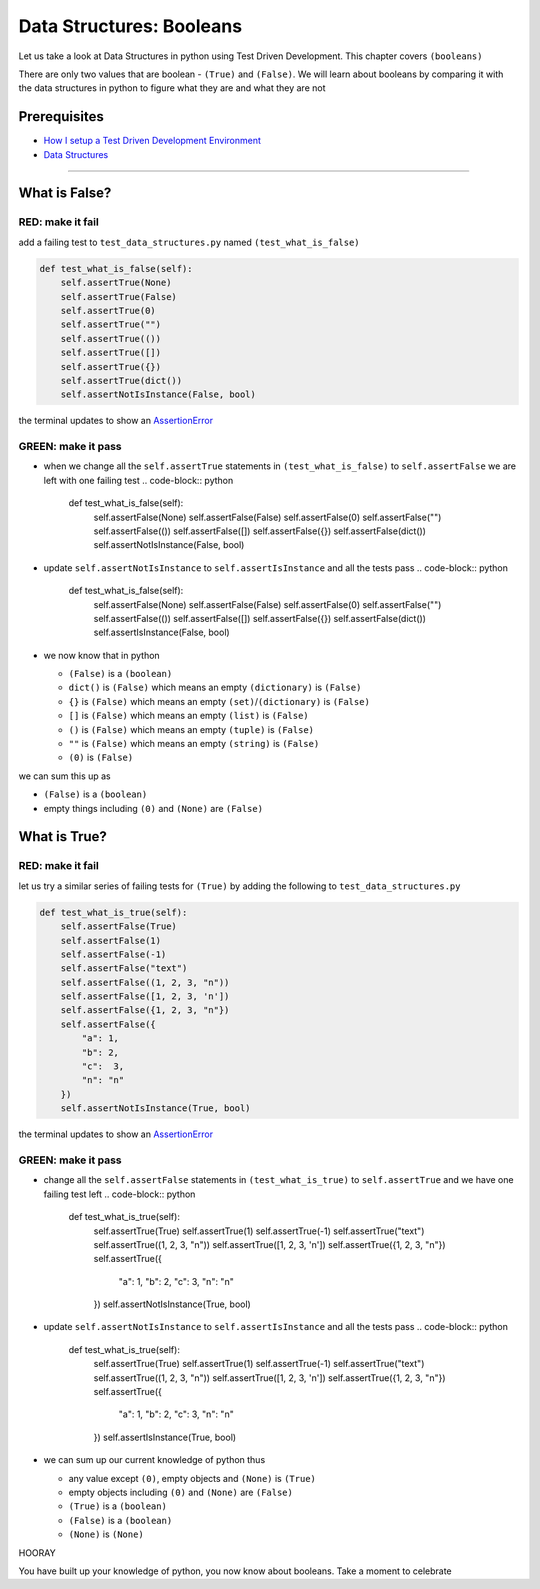 Data Structures: Booleans
=========================

Let us take a look at Data Structures in python using Test Driven Development. This chapter covers ``(booleans)``

There are only two values that are boolean - ``(True)`` and ``(False)``. We will learn about booleans by comparing it with the data structures in python to figure what they are and what they are not

Prerequisites
-------------


* `How I setup a Test Driven Development Environment <./How I How I setup a Test Driven Development Environment.rst>`_
* `Data Structures <./DATA_STRUCTURES.rst>`_

----

What is False?
--------------

RED: make it fail
^^^^^^^^^^^^^^^^^

add a failing test to ``test_data_structures.py`` named ``(test_what_is_false)``

.. code-block:: python

       def test_what_is_false(self):
           self.assertTrue(None)
           self.assertTrue(False)
           self.assertTrue(0)
           self.assertTrue("")
           self.assertTrue(())
           self.assertTrue([])
           self.assertTrue({})
           self.assertTrue(dict())
           self.assertNotIsInstance(False, bool)

the terminal updates to show an `AssertionError <./ASSERTION_ERROR.rst>`_

GREEN: make it pass
^^^^^^^^^^^^^^^^^^^


* when we change all the ``self.assertTrue`` statements in ``(test_what_is_false)`` to ``self.assertFalse`` we are left with one failing test
  .. code-block:: python

           def test_what_is_false(self):
               self.assertFalse(None)
               self.assertFalse(False)
               self.assertFalse(0)
               self.assertFalse("")
               self.assertFalse(())
               self.assertFalse([])
               self.assertFalse({})
               self.assertFalse(dict())
               self.assertNotIsInstance(False, bool)

* update ``self.assertNotIsInstance`` to ``self.assertIsInstance`` and all the tests pass
  .. code-block:: python

           def test_what_is_false(self):
               self.assertFalse(None)
               self.assertFalse(False)
               self.assertFalse(0)
               self.assertFalse("")
               self.assertFalse(())
               self.assertFalse([])
               self.assertFalse({})
               self.assertFalse(dict())
               self.assertIsInstance(False, bool)

* we now know that in python

  * ``(False)`` is a ``(boolean)``
  * ``dict()`` is ``(False)`` which means an empty ``(dictionary)`` is ``(False)``
  * ``{}`` is ``(False)`` which means an empty ``(set)``\ /\ ``(dictionary)`` is ``(False)``
  * ``[]`` is ``(False)`` which means an empty ``(list)`` is ``(False)``
  * ``()`` is ``(False)`` which means an empty ``(tuple)`` is ``(False)``
  * ``""`` is ``(False)`` which means an empty ``(string)`` is ``(False)``
  * ``(0)`` is ``(False)``

we can sum this up as


* ``(False)`` is a ``(boolean)``
* empty things including ``(0)`` and ``(None)`` are ``(False)``

What is True?
-------------

RED: make it fail
^^^^^^^^^^^^^^^^^

let us try a similar series of failing tests for ``(True)`` by adding the following to ``test_data_structures.py``

.. code-block:: python

       def test_what_is_true(self):
           self.assertFalse(True)
           self.assertFalse(1)
           self.assertFalse(-1)
           self.assertFalse("text")
           self.assertFalse((1, 2, 3, "n"))
           self.assertFalse([1, 2, 3, 'n'])
           self.assertFalse({1, 2, 3, "n"})
           self.assertFalse({
               "a": 1,
               "b": 2,
               "c":  3,
               "n": "n"
           })
           self.assertNotIsInstance(True, bool)

the terminal updates to show an `AssertionError <./ASSERTION_ERROR.rst>`_

GREEN: make it pass
^^^^^^^^^^^^^^^^^^^


* change all the ``self.assertFalse`` statements in ``(test_what_is_true)`` to ``self.assertTrue`` and we have one failing test left
  .. code-block:: python

           def test_what_is_true(self):
               self.assertTrue(True)
               self.assertTrue(1)
               self.assertTrue(-1)
               self.assertTrue("text")
               self.assertTrue((1, 2, 3, "n"))
               self.assertTrue([1, 2, 3, 'n'])
               self.assertTrue({1, 2, 3, "n"})
               self.assertTrue({
                   "a": 1,
                   "b": 2,
                   "c":  3,
                   "n": "n"
               })
               self.assertNotIsInstance(True, bool)

* update ``self.assertNotIsInstance`` to ``self.assertIsInstance`` and all the tests pass
  .. code-block:: python

           def test_what_is_true(self):
               self.assertTrue(True)
               self.assertTrue(1)
               self.assertTrue(-1)
               self.assertTrue("text")
               self.assertTrue((1, 2, 3, "n"))
               self.assertTrue([1, 2, 3, 'n'])
               self.assertTrue({1, 2, 3, "n"})
               self.assertTrue({
                   "a": 1,
                   "b": 2,
                   "c":  3,
                   "n": "n"
               })
               self.assertIsInstance(True, bool)

* we can sum up our current knowledge of python thus

  * any value except ``(0)``\ , empty objects and ``(None)`` is ``(True)``
  * empty objects including ``(0)`` and ``(None)`` are ``(False)``
  * ``(True)`` is a ``(boolean)``
  * ``(False)`` is a ``(boolean)``
  * ``(None)`` is ``(None)``

HOORAY

You have built up your knowledge of python, you now know about booleans. Take a moment to celebrate
